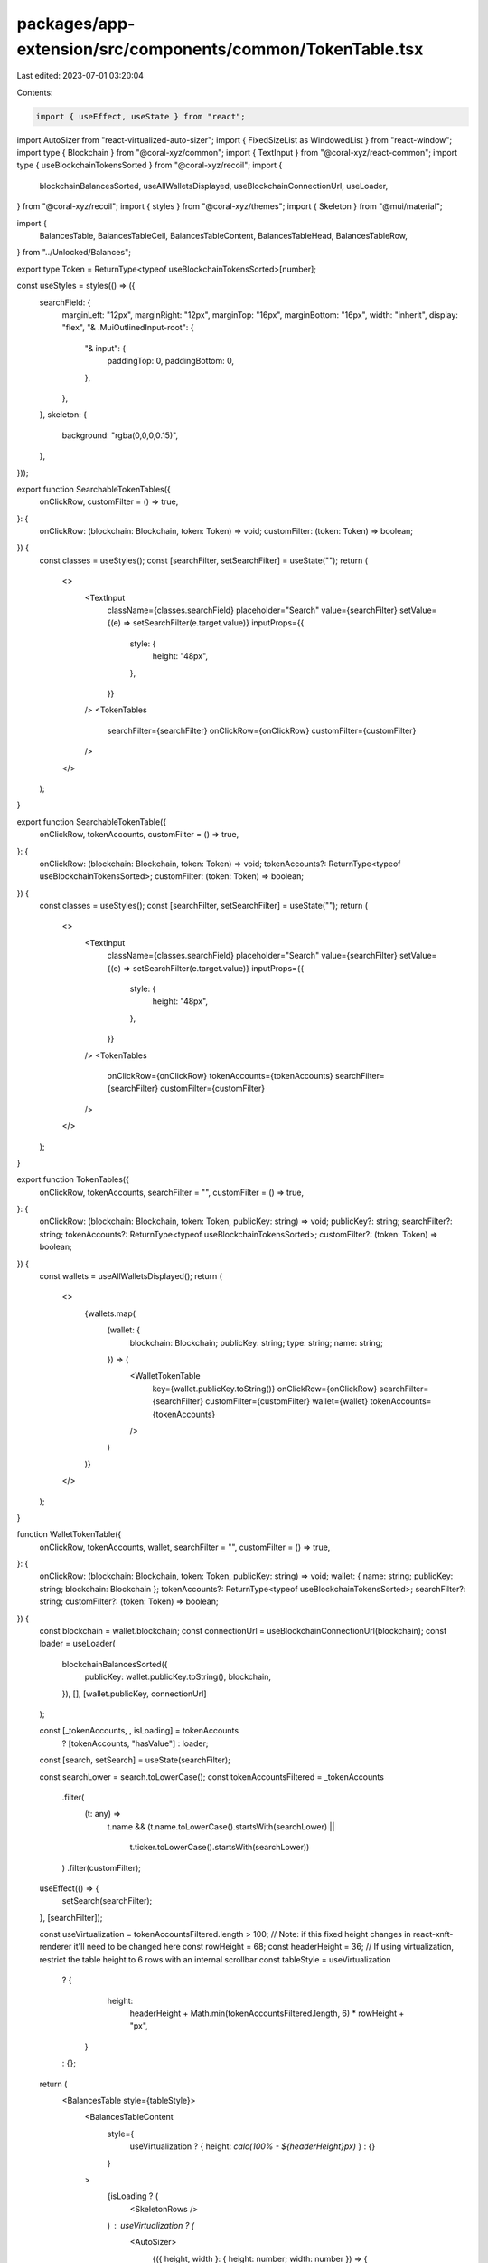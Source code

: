 packages/app-extension/src/components/common/TokenTable.tsx
===========================================================

Last edited: 2023-07-01 03:20:04

Contents:

.. code-block:: tsx

    import { useEffect, useState } from "react";
import AutoSizer from "react-virtualized-auto-sizer";
import { FixedSizeList as WindowedList } from "react-window";
import type { Blockchain } from "@coral-xyz/common";
import { TextInput } from "@coral-xyz/react-common";
import type { useBlockchainTokensSorted } from "@coral-xyz/recoil";
import {
  blockchainBalancesSorted,
  useAllWalletsDisplayed,
  useBlockchainConnectionUrl,
  useLoader,
} from "@coral-xyz/recoil";
import { styles } from "@coral-xyz/themes";
import { Skeleton } from "@mui/material";

import {
  BalancesTable,
  BalancesTableCell,
  BalancesTableContent,
  BalancesTableHead,
  BalancesTableRow,
} from "../Unlocked/Balances";

export type Token = ReturnType<typeof useBlockchainTokensSorted>[number];

const useStyles = styles(() => ({
  searchField: {
    marginLeft: "12px",
    marginRight: "12px",
    marginTop: "16px",
    marginBottom: "16px",
    width: "inherit",
    display: "flex",
    "& .MuiOutlinedInput-root": {
      "& input": {
        paddingTop: 0,
        paddingBottom: 0,
      },
    },
  },
  skeleton: {
    background: "rgba(0,0,0,0.15)",
  },
}));

export function SearchableTokenTables({
  onClickRow,
  customFilter = () => true,
}: {
  onClickRow: (blockchain: Blockchain, token: Token) => void;
  customFilter: (token: Token) => boolean;
}) {
  const classes = useStyles();
  const [searchFilter, setSearchFilter] = useState("");
  return (
    <>
      <TextInput
        className={classes.searchField}
        placeholder="Search"
        value={searchFilter}
        setValue={(e) => setSearchFilter(e.target.value)}
        inputProps={{
          style: {
            height: "48px",
          },
        }}
      />
      <TokenTables
        searchFilter={searchFilter}
        onClickRow={onClickRow}
        customFilter={customFilter}
      />
    </>
  );
}

export function SearchableTokenTable({
  onClickRow,
  tokenAccounts,
  customFilter = () => true,
}: {
  onClickRow: (blockchain: Blockchain, token: Token) => void;
  tokenAccounts?: ReturnType<typeof useBlockchainTokensSorted>;
  customFilter: (token: Token) => boolean;
}) {
  const classes = useStyles();
  const [searchFilter, setSearchFilter] = useState("");
  return (
    <>
      <TextInput
        className={classes.searchField}
        placeholder="Search"
        value={searchFilter}
        setValue={(e) => setSearchFilter(e.target.value)}
        inputProps={{
          style: {
            height: "48px",
          },
        }}
      />
      <TokenTables
        onClickRow={onClickRow}
        tokenAccounts={tokenAccounts}
        searchFilter={searchFilter}
        customFilter={customFilter}
      />
    </>
  );
}

export function TokenTables({
  onClickRow,
  tokenAccounts,
  searchFilter = "",
  customFilter = () => true,
}: {
  onClickRow: (blockchain: Blockchain, token: Token, publicKey: string) => void;
  publicKey?: string;
  searchFilter?: string;
  tokenAccounts?: ReturnType<typeof useBlockchainTokensSorted>;
  customFilter?: (token: Token) => boolean;
}) {
  const wallets = useAllWalletsDisplayed();
  return (
    <>
      {wallets.map(
        (wallet: {
          blockchain: Blockchain;
          publicKey: string;
          type: string;
          name: string;
        }) => (
          <WalletTokenTable
            key={wallet.publicKey.toString()}
            onClickRow={onClickRow}
            searchFilter={searchFilter}
            customFilter={customFilter}
            wallet={wallet}
            tokenAccounts={tokenAccounts}
          />
        )
      )}
    </>
  );
}

function WalletTokenTable({
  onClickRow,
  tokenAccounts,
  wallet,
  searchFilter = "",
  customFilter = () => true,
}: {
  onClickRow: (blockchain: Blockchain, token: Token, publicKey: string) => void;
  wallet: { name: string; publicKey: string; blockchain: Blockchain };
  tokenAccounts?: ReturnType<typeof useBlockchainTokensSorted>;
  searchFilter?: string;
  customFilter?: (token: Token) => boolean;
}) {
  const blockchain = wallet.blockchain;
  const connectionUrl = useBlockchainConnectionUrl(blockchain);
  const loader = useLoader(
    blockchainBalancesSorted({
      publicKey: wallet.publicKey.toString(),
      blockchain,
    }),
    [],
    [wallet.publicKey, connectionUrl]
  );

  const [_tokenAccounts, , isLoading] = tokenAccounts
    ? [tokenAccounts, "hasValue"]
    : loader;

  const [search, setSearch] = useState(searchFilter);

  const searchLower = search.toLowerCase();
  const tokenAccountsFiltered = _tokenAccounts
    .filter(
      (t: any) =>
        t.name &&
        (t.name.toLowerCase().startsWith(searchLower) ||
          t.ticker.toLowerCase().startsWith(searchLower))
    )
    .filter(customFilter);

  useEffect(() => {
    setSearch(searchFilter);
  }, [searchFilter]);

  const useVirtualization = tokenAccountsFiltered.length > 100;
  // Note: if this fixed height changes in react-xnft-renderer it'll need to be changed here
  const rowHeight = 68;
  const headerHeight = 36;
  // If using virtualization, restrict the table height to 6 rows with an internal scrollbar
  const tableStyle = useVirtualization
    ? {
        height:
          headerHeight +
          Math.min(tokenAccountsFiltered.length, 6) * rowHeight +
          "px",
      }
    : {};

  return (
    <BalancesTable style={tableStyle}>
      <BalancesTableContent
        style={
          useVirtualization ? { height: `calc(100% - ${headerHeight}px)` } : {}
        }
      >
        {isLoading ? (
          <SkeletonRows />
        ) : useVirtualization ? (
          <AutoSizer>
            {({ height, width }: { height: number; width: number }) => {
              return (
                <WindowedList
                  height={height}
                  width={width}
                  itemCount={tokenAccountsFiltered.length}
                  itemSize={rowHeight}
                  itemData={{
                    tokenList: tokenAccountsFiltered,
                    blockchain,
                    onClickRow: (token: Token) =>
                      onClickRow(
                        blockchain,
                        token,
                        wallet.publicKey.toString()
                      ),
                  }}
                  overscanCount={12}
                >
                  {WindowedTokenRowRenderer}
                </WindowedList>
              );
            }}
          </AutoSizer>
        ) : (
          <>
            {tokenAccountsFiltered.map((token: any) => (
              <TokenRow
                key={token.address}
                token={token}
                onClick={(token) =>
                  onClickRow(blockchain, token, wallet.publicKey.toString())
                }
              />
            ))}
          </>
        )}
      </BalancesTableContent>
    </BalancesTable>
  );
}

export const SkeletonRows = () => {
  const classes = useStyles();
  return (
    <BalancesTableRow>
      <div
        style={{
          height: "100%",
          width: "100%",
          display: "flex",
          alignItems: "center",
        }}
      >
        <Skeleton
          variant="circular"
          width={44}
          height={44}
          className={classes.skeleton}
        />
        <div style={{ marginLeft: "5px", width: "50%" }}>
          <Skeleton
            width="50%"
            height={40}
            className={classes.skeleton}
            style={{ marginTop: "-6px" }}
          />
          <Skeleton
            width="80%"
            height={20}
            className={classes.skeleton}
            style={{ marginTop: "-6px" }}
          />
        </div>
      </div>
    </BalancesTableRow>
  );
};

//
// Token row renderer if virtualization is used for the table.
// Cuts down on rerenders.
//
const WindowedTokenRowRenderer = ({
  index,
  data,
  style,
}: {
  index: number;
  data: any;
  style: any;
}) => {
  const token = data.tokenList[index];
  return (
    <TokenRow
      key={token.mint}
      token={token}
      onClick={() => data.onClickRow(token)}
      style={style}
    />
  );
};

//
// Displays an individual token row in the table
//
function TokenRow({
  onClick,
  token,
  style,
}: {
  onClick: (token: Token) => void;
  token: Token;
  style?: any;
}) {
  let subtitle = token.ticker;
  if (token.displayBalance) {
    subtitle = `${token.displayBalance.toLocaleString()} ${subtitle}`;
  }
  return (
    <BalancesTableRow onClick={() => onClick(token)} style={style}>
      <BalancesTableCell
        props={{
          icon: token.logo,
          title: token.name,
          subtitle,
          usdValue: token.usdBalance,
          balanceChange: token.recentUsdBalanceChange,
        }}
      />
    </BalancesTableRow>
  );
}


